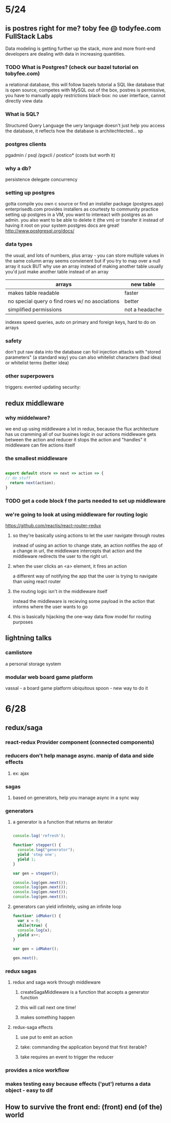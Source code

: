 * 5/24
** is postres right for me? toby fee @ todyfee.com FullStack Labs
  Data modeling is getting further up the stack, more and more front-end developers
  are dealing with data in increasing quantities.
*** TODO What is Postgres? (check our bazel tutorial on tobyfee.com)
   a relational database, this will follow bazels tutorial
   a SQL like database that is open source, competes with MySQL
   out of the box, postres is permissive, you have to manually apply restrictions
   black-box: no user interface, cannot directly view data
*** What is SQL?
   Structured Query Language
   the uery language doesn't just help you access the database, it reflects how the 
   database is architechtected... sp
*** postgres clients
   pgadmin / psql /pgxcli / postico* (costs but worth it)
*** why a db?
   persistence
   delegate
   concurrency
*** setting up postgres
   gotta compile you own c source or find an installer package (postgres.app)
   enterprisedb.com provides installers as courtesty to community
   practice setting up postgres in a VM, you want to intereact with postgres as
     an admin. you also want to be able to delete it (the vm) or transfer it 
     instead of having it root on your system
   postgres docs are great! http://www.postgresql.org/docs/
*** data types
   the usual, and lots of numbers, plus array - you can store multiple values in the
     same column
   array seems convienent but if you try to map over a null array it suck
   BUT why use an array instead of making another table
   usually you'd just make another table instead of an array

   | arrays                                         | new table      |
   |------------------------------------------------+----------------|
   | makes table readable                           | faster         |
   | no special query o find rows w/ no asociations | better         |
   | simplified permissions                         | not a headache |
   |------------------------------------------------+----------------|

   indexes speed queries, auto on primary and foreign keys, hard to do on arrays
*** safety
   don't put raw data into the database
   can foil injection attacks with "stored parameters" (a standard way)
   you can also whitelist characters (bad idea) or whitelist terms (better idea)
*** other superpowers
   triggers: evented updating
   security: 
** redux middleware
*** why middelware?
   we end up using middleware a lot in redux, because the flux architecture has us
   cramming all of our busines logic in our actions
   middleware gets between the action and reducer
   it stops the action and "handles" it
   middleware can fire actions itself
*** the smallest middleware

#+BEGIN_SRC js

  export default store => next => action => {
  // do stuff
    return next(action);
  }

#+END_SRC

*** TODO get a code block f the parts needed to set up middleware
*** we're going to look at using middleware for routing logic
   https://github.com/reactjs/react-router-redux
**** so they're basically using actions to let the user navigate through routes
    instead of using an action to change state, an action notifies the app of a
    change in url, the middleware intercepts that action and the middleware
    redirects the user to the right url.
**** when the user clicks an <a> element, it fires an action
    a different way of notifying the app that the user is trying to navigate than
    using react router
**** the routing logic isn't in the middleware itself
    instead the middleware is recieving some payload in the action that informs where
    the user wants to go
**** this is basically hijacking the one-way data flow model for routing purposes
** lightning talks
*** camlistore
   a personal storage system
*** modular web board game platform
   vassal - a board game platform
   ubiquitous spoon - new way to do it

* 6/28 
** redux/saga
*** react-redux Provider component (connected components)
*** reducers don't help manage async. manip of data and side effects
**** ex: ajax
*** sagas
**** based on generators, help you manage async in a sync way
*** generators
**** a generator is a function that returns an iterator

#+BEGIN_SRC js

console.log('refresh');

function* stepper() {
  console.log("generator");
  yield 'step one';
  yield 1;
}

var gen = stepper();

console.log(gen.next());
console.log(gen.next());
console.log(gen.next());
console.log(gen.next());

#+END_SRC

#+RESULTS:

****  generators can yield infinitely, using an infinite loop

#+BEGIN_SRC js
function* idMaker() {
  var x = 0;
  while(true) {
  console.log(x);
  yield x++;
}

var gen = idMaker();

gen.next();
#+END_SRC

#+RESULTS:
*** redux sagas
**** redux and saga work through middleware
***** createSagaMiddleware is a function that accepts a generator function
***** this will call next one time!
***** makes something happen
**** redux-saga effects
***** use put to emit an action
***** take: commanding the application beyond that first iterable?
***** take requires an event to trigger the reducer
*** provides a nice workflow
*** makes testing easy because effects ('put') returns a data object - easy to dif
** How to survive the front end: (front) end (of the) world
*** 
